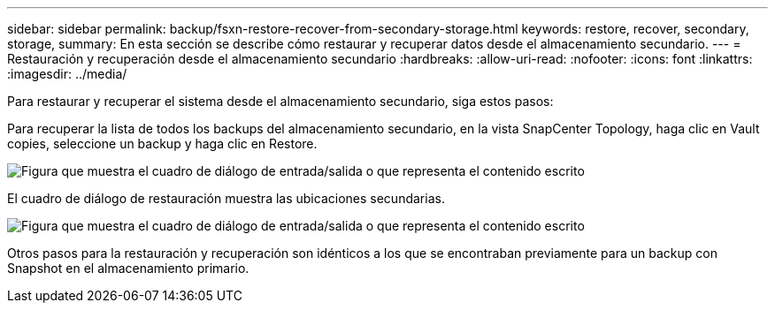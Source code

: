 ---
sidebar: sidebar 
permalink: backup/fsxn-restore-recover-from-secondary-storage.html 
keywords: restore, recover, secondary, storage, 
summary: En esta sección se describe cómo restaurar y recuperar datos desde el almacenamiento secundario. 
---
= Restauración y recuperación desde el almacenamiento secundario
:hardbreaks:
:allow-uri-read: 
:nofooter: 
:icons: font
:linkattrs: 
:imagesdir: ../media/


[role="lead"]
Para restaurar y recuperar el sistema desde el almacenamiento secundario, siga estos pasos:

Para recuperar la lista de todos los backups del almacenamiento secundario, en la vista SnapCenter Topology, haga clic en Vault copies, seleccione un backup y haga clic en Restore.

image:amazon-fsx-image92.png["Figura que muestra el cuadro de diálogo de entrada/salida o que representa el contenido escrito"]

El cuadro de diálogo de restauración muestra las ubicaciones secundarias.

image:amazon-fsx-image93.png["Figura que muestra el cuadro de diálogo de entrada/salida o que representa el contenido escrito"]

Otros pasos para la restauración y recuperación son idénticos a los que se encontraban previamente para un backup con Snapshot en el almacenamiento primario.
